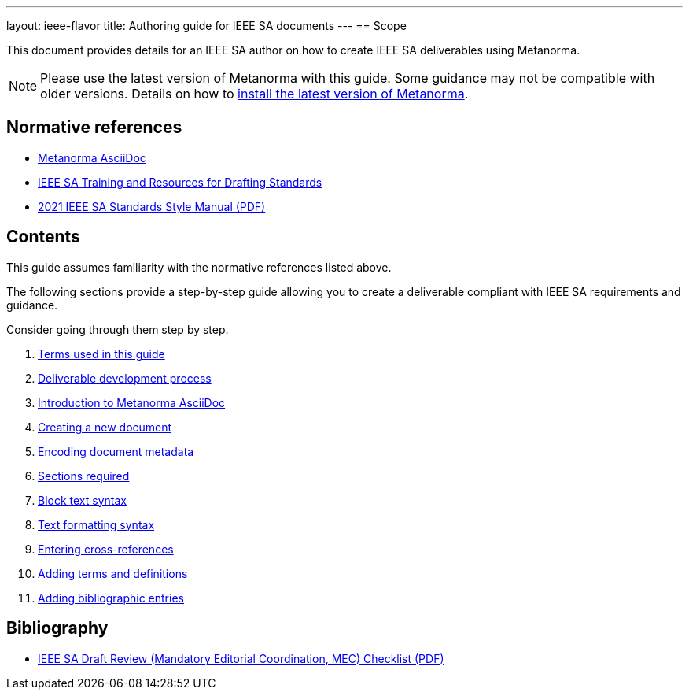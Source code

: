 ---
layout: ieee-flavor
title: Authoring guide for IEEE SA documents
---
== Scope

// If the structure of the authoring guide is fine, let's find a way how we can
// standardize it across SDO's and reuse information.

This document provides details for an IEEE SA author on how to create IEEE SA
deliverables using Metanorma.

//Use variables for flavor names.

NOTE: Please use the latest version of Metanorma with this guide. Some
guidance may not be compatible with older versions.
Details on how to link:_pages/install/[install the latest version of Metanorma].

== Normative references

* link:author/topics/document-format/[Metanorma AsciiDoc]

* https://standards.ieee.org/develop/drafting-standard/resources/[IEEE SA Training and Resources for Drafting Standards]

* https://mentor.ieee.org/myproject/Public/mytools/draft/styleman.pdf[2021 IEEE SA Standards Style Manual (PDF)]



== Contents

This guide assumes familiarity with the normative references listed above.

The following sections provide a step-by-step guide allowing you to create
a deliverable compliant with IEEE SA requirements and guidance.

Consider going through them step by step.

. link:/author/ieee/authoring-guide/terms/[Terms used in this guide]
. link:/author/ieee/authoring-guide/process/[Deliverable development process]
. link:/author/ieee/authoring-guide/metanorma-adoc/[Introduction to Metanorma AsciiDoc]
. link:/author/ieee/authoring-guide/new-doc-template/[Creating a new document]
. link:/author/ieee/authoring-guide/metadata/[Encoding document metadata]
. link:/author/ieee/authoring-guide/sections/[Sections required]
. link:/author/ieee/authoring-guide/block-syntax/[Block text syntax]
. link:/author/ieee/authoring-guide/text-formatting/[Text formatting syntax]
. link:/author/ieee/authoring-guide/cross-references/[Entering cross-references]
. link:/author/ieee/authoring-guide/terms-definitions/[Adding terms and definitions]
. link:/author/ieee/authoring-guide/bibliographic-references/[Adding bibliographic entries]


== Bibliography

* https://mentor.ieee.org/myproject/Public/mytools/draft/chklist.pdf[IEEE SA Draft Review (Mandatory Editorial Coordination, MEC) Checklist (PDF)]

